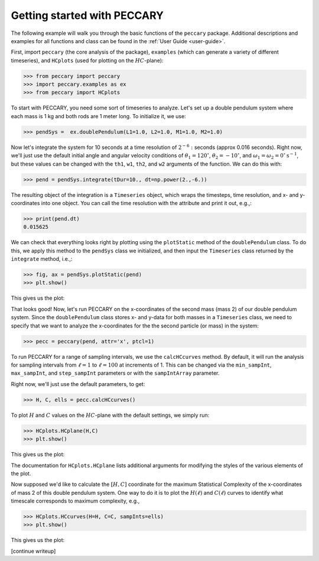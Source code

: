 .. _start:

Getting started with PECCARY
============================

The following example will walk you through the basic functions of the
``peccary`` package. Additional descriptions and examples for all
functions and class can be found in the :ref:`User Guide <user-guide>`.

First, import ``peccary`` (the core analysis of the package), 
``examples`` (which can generate a variety of different
timeseries), and ``HCplots`` (used for plotting on the :math:`HC`-plane):

>>> from peccary import peccary
>>> import peccary.examples as ex
>>> from peccary import HCplots

To start with PECCARY, you need some sort of timeseries to analyze. 
Let's set up a double pendulum system where each mass is 1 kg and 
both rods are 1 meter long. To initialize it, we use:

>>> pendSys =  ex.doublePendulum(L1=1.0, L2=1.0, M1=1.0, M2=1.0)

Now let's integrate the system for 10 seconds at a time resolution
of :math:`2^{-6}:` seconds (approx 0.016 seconds). Right now, we'll 
just use the default initial angle and angular velocity conditions
of :math:`\theta_1 = 120^{\circ}`, :math:`\theta_2 = -10^{\circ}`, 
and :math:`\omega_1 = \omega_2 = 0^{\circ} \textrm{s}^{-1}`, but 
these values  can be changed with the ``th1``, ``w1``, ``th2``, 
and ``w2`` arguments of the function. We can do this with:

>>> pend = pendSys.integrate(tDur=10., dt=np.power(2.,-6.))

The resulting object of the integration is a ``Timeseries`` object,
which wraps the timesteps, time resolution, and x- and y-coordinates
into one object. You can call the time resolution with the attribute
and print it out, e.g.,:

>>> print(pend.dt)  
0.015625

We can check that everything looks right by plotting using the 
``plotStatic`` method of the ``doublePendulum`` class. To do this, 
we apply this method to the ``pendSys`` class we initialized, and 
then input the ``Timeseries`` class returned by the ``integrate``
method, i.e.,:

>>> fig, ax = pendSys.plotStatic(pend)
>>> plt.show()

This gives us the plot:

.. raw:: html

   <img src="_static/pendEx.png" width="100%"
    style="margin-bottom: 32px;"/>

That looks good! Now, let's run PECCARY on the x-coordinates of the second mass (mass 2)
of our double pendulum system. Since the ``doublePendulum`` class stores x- and y-data
for both masses in a ``Timeseries`` class, we need to specify that we want to analyze
the x-coordinates for the the second particle (or mass) in the system:

>>> pecc = peccary(pend, attr='x', ptcl=1)

To run PECCARY for a range of sampling intervals, we use the ``calcHCcurves`` method.
By default, it will run the analysis for sampling intervals from :math:`\ell = 1` to 
:math:`\ell = 100` at increments of 1. This can be changed via the ``min_sampInt``,
``max_sampInt``, and ``step_sampInt`` parameters or with the ``sampIntArray`` parameter.

Right now, we'll just use the default parameters, to get:

>>> H, C, ells = pecc.calcHCcurves()

To plot :math:`H` and :math:`C` values on the :math:`HC`-plane with the default settings,
we simply run:

>>> HCplots.HCplane(H,C)
>>> plt.show()

This gives us the plot:

.. raw:: html

   <img src="_static/pendEx-HC.png" width="100%"
    style="margin-bottom: 32px;"/>

The documentation for ``HCplots.HCplane`` lists additional arguments for modifying the styles
of the various elements of the plot.

Now supposed we'd like to calculate the :math:`[H, C]` coordinate for the maximum Statistical
Complexity of the x-coordinates of mass 2 of this double pendulum system. One way to do it is
to plot the :math:`H(\ell)` and :math:`C(\ell)` curves to identify what timescale corresponds
to maximum complexity, e.g.,

>>> HCplots.HCcurves(H=H, C=C, sampInts=ells)
>>> plt.show()

This gives us the plot:

.. raw:: html

   <img src="_static/pendEx-HC.png" width="100%"
    style="margin-bottom: 32px;"/>
[continue writeup]